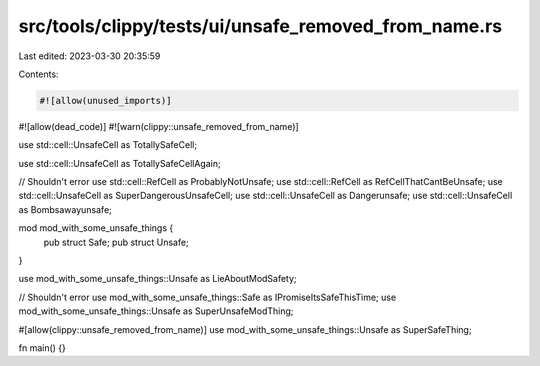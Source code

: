 src/tools/clippy/tests/ui/unsafe_removed_from_name.rs
=====================================================

Last edited: 2023-03-30 20:35:59

Contents:

.. code-block:: rs

    #![allow(unused_imports)]
#![allow(dead_code)]
#![warn(clippy::unsafe_removed_from_name)]

use std::cell::UnsafeCell as TotallySafeCell;

use std::cell::UnsafeCell as TotallySafeCellAgain;

// Shouldn't error
use std::cell::RefCell as ProbablyNotUnsafe;
use std::cell::RefCell as RefCellThatCantBeUnsafe;
use std::cell::UnsafeCell as SuperDangerousUnsafeCell;
use std::cell::UnsafeCell as Dangerunsafe;
use std::cell::UnsafeCell as Bombsawayunsafe;

mod mod_with_some_unsafe_things {
    pub struct Safe;
    pub struct Unsafe;
}

use mod_with_some_unsafe_things::Unsafe as LieAboutModSafety;

// Shouldn't error
use mod_with_some_unsafe_things::Safe as IPromiseItsSafeThisTime;
use mod_with_some_unsafe_things::Unsafe as SuperUnsafeModThing;

#[allow(clippy::unsafe_removed_from_name)]
use mod_with_some_unsafe_things::Unsafe as SuperSafeThing;

fn main() {}


